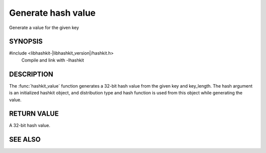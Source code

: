 Generate hash value
===================

.. index:: object: hashkit_st

Generate a value for the given key

SYNOPSIS
--------

#include <libhashkit-|libhashkit_version|/hashkit.h>
  Compile and link with -lhashkit

.. function:: uint32_t hashkit_value(hashkit_st *hash, const char *key, size_t key_length)

DESCRIPTION
-----------

The :func:`hashkit_value` function generates a 32-bit hash value from the
given key and key_length. The hash argument is an initialized hashkit
object, and distribution type and hash function is used from this
object while generating the value.

RETURN VALUE
------------

A 32-bit hash value.

SEE ALSO
--------

.. only:: man

    :manpage:`libhashkit(3)`
    :manpage:`hashkit_create(3)`
    :manpage:`hashkit_function(3)`
    :manpage:`hashkit_functions(3)`

.. only:: html

    * :doc:`../libhashkit`
    * :doc:`hashkit_create`
    * :doc:`hashkit_function`
    * :doc:`hashkit_functions`

